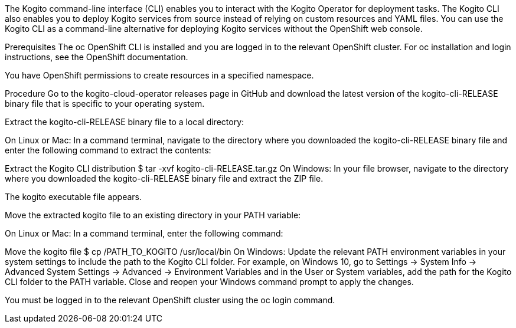 The Kogito command-line interface (CLI) enables you to interact with the Kogito Operator for deployment tasks. The Kogito CLI also enables you to deploy Kogito services from source instead of relying on custom resources and YAML files. You can use the Kogito CLI as a command-line alternative for deploying Kogito services without the OpenShift web console.

Prerequisites
The oc OpenShift CLI is installed and you are logged in to the relevant OpenShift cluster. For oc installation and login instructions, see the OpenShift documentation.

You have OpenShift permissions to create resources in a specified namespace.

Procedure
Go to the kogito-cloud-operator releases page in GitHub and download the latest version of the kogito-cli-RELEASE binary file that is specific to your operating system.

Extract the kogito-cli-RELEASE binary file to a local directory:

On Linux or Mac: In a command terminal, navigate to the directory where you downloaded the kogito-cli-RELEASE binary file and enter the following command to extract the contents:

Extract the Kogito CLI distribution
$ tar -xvf kogito-cli-RELEASE.tar.gz
On Windows: In your file browser, navigate to the directory where you downloaded the kogito-cli-RELEASE binary file and extract the ZIP file.

The kogito executable file appears.

Move the extracted kogito file to an existing directory in your PATH variable:

On Linux or Mac: In a command terminal, enter the following command:

Move the kogito file
$ cp /PATH_TO_KOGITO /usr/local/bin
On Windows: Update the relevant PATH environment variables in your system settings to include the path to the Kogito CLI folder. For example, on Windows 10, go to Settings → System Info → Advanced System Settings → Advanced → Environment Variables and in the User or System variables, add the path for the Kogito CLI folder to the PATH variable. Close and reopen your Windows command prompt to apply the changes.

You must be logged in to the relevant OpenShift cluster using the oc login command.

